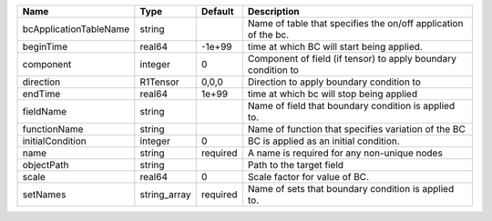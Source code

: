 

====================== ============ ======== ============================================================== 
Name                   Type         Default  Description                                                    
====================== ============ ======== ============================================================== 
bcApplicationTableName string                Name of table that specifies the on/off application of the bc. 
beginTime              real64       -1e+99   time at which BC will start being applied.                     
component              integer      0        Component of field (if tensor) to apply boundary condition to  
direction              R1Tensor     0,0,0    Direction to apply boundary condition to                       
endTime                real64       1e+99    time at which bc will stop being applied                       
fieldName              string                Name of field that boundary condition is applied to.           
functionName           string                Name of function that specifies variation of the BC            
initialCondition       integer      0        BC is applied as an initial condition.                         
name                   string       required A name is required for any non-unique nodes                    
objectPath             string                Path to the target field                                       
scale                  real64       0        Scale factor for value of BC.                                  
setNames               string_array required Name of sets that boundary condition is applied to.            
====================== ============ ======== ============================================================== 


